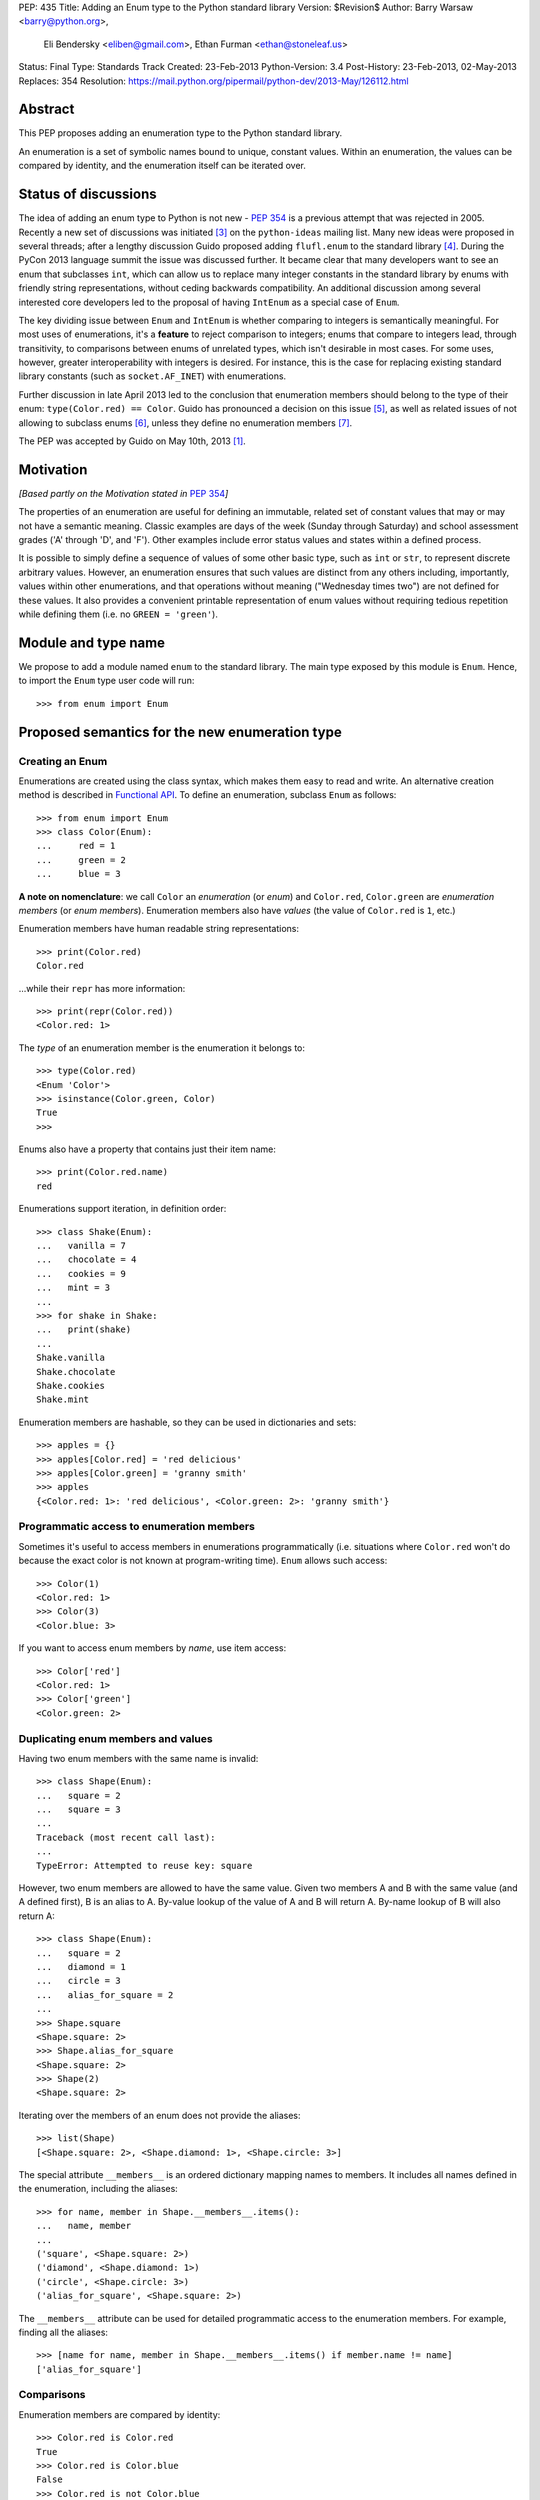 PEP: 435
Title: Adding an Enum type to the Python standard library
Version: $Revision$
Author: Barry Warsaw <barry@python.org>,
        Eli Bendersky <eliben@gmail.com>,
        Ethan Furman <ethan@stoneleaf.us>
Status: Final
Type: Standards Track
Created: 23-Feb-2013
Python-Version: 3.4
Post-History: 23-Feb-2013, 02-May-2013
Replaces: 354
Resolution: https://mail.python.org/pipermail/python-dev/2013-May/126112.html


Abstract
========

This PEP proposes adding an enumeration type to the Python standard library.

An enumeration is a set of symbolic names bound to unique, constant values.
Within an enumeration, the values can be compared by identity, and the
enumeration itself can be iterated over.


Status of discussions
=====================

The idea of adding an enum type to Python is not new - :pep:`354` is a
previous attempt that was rejected in 2005.  Recently a new set of discussions
was initiated [3]_ on the ``python-ideas`` mailing list.  Many new ideas were
proposed in several threads; after a lengthy discussion Guido proposed adding
``flufl.enum`` to the standard library [4]_.  During the PyCon 2013 language
summit the issue was discussed further.  It became clear that many developers
want to see an enum that subclasses ``int``, which can allow us to replace
many integer constants in the standard library by enums with friendly string
representations, without ceding backwards compatibility.  An additional
discussion among several interested core developers led to the proposal of
having ``IntEnum`` as a special case of ``Enum``.

The key dividing issue between ``Enum`` and ``IntEnum`` is whether comparing
to integers is semantically meaningful.  For most uses of enumerations, it's
a **feature** to reject comparison to integers; enums that compare to integers
lead, through transitivity, to comparisons between enums of unrelated types,
which isn't desirable in most cases.  For some uses, however, greater
interoperability with integers is desired. For instance, this is the case for
replacing existing standard library constants (such as ``socket.AF_INET``)
with enumerations.

Further discussion in late April 2013 led to the conclusion that enumeration
members should belong to the type of their enum: ``type(Color.red) == Color``.
Guido has pronounced a decision on this issue [5]_, as well as related issues
of not allowing to subclass enums [6]_, unless they define no enumeration
members [7]_.

The PEP was accepted by Guido on May 10th, 2013 [1]_.


Motivation
==========

*[Based partly on the Motivation stated in* :pep:`354`\ *]*

The properties of an enumeration are useful for defining an immutable, related
set of constant values that may or may not have a semantic meaning.  Classic
examples are days of the week (Sunday through Saturday) and school assessment
grades ('A' through 'D', and 'F').  Other examples include error status values
and states within a defined process.

It is possible to simply define a sequence of values of some other basic type,
such as ``int`` or ``str``, to represent discrete arbitrary values.  However,
an enumeration ensures that such values are distinct from any others including,
importantly, values within other enumerations, and that operations without
meaning ("Wednesday times two") are not defined for these values.  It also
provides a convenient printable representation of enum values without requiring
tedious repetition while defining them (i.e. no ``GREEN = 'green'``).


Module and type name
====================

We propose to add a module named ``enum`` to the standard library.  The main
type exposed by this module is ``Enum``.  Hence, to import the ``Enum`` type
user code will run::

    >>> from enum import Enum


Proposed semantics for the new enumeration type
===============================================

Creating an Enum
----------------

Enumerations are created using the class syntax, which makes them easy to read
and write.  An alternative creation method is described in `Functional API`_.
To define an enumeration, subclass ``Enum`` as follows::

    >>> from enum import Enum
    >>> class Color(Enum):
    ...     red = 1
    ...     green = 2
    ...     blue = 3

**A note on nomenclature**: we call ``Color`` an *enumeration* (or *enum*)
and ``Color.red``, ``Color.green`` are *enumeration members* (or
*enum members*).  Enumeration members also have *values* (the value of
``Color.red`` is ``1``, etc.)

Enumeration members have human readable string representations::

    >>> print(Color.red)
    Color.red

...while their ``repr`` has more information::

    >>> print(repr(Color.red))
    <Color.red: 1>

The *type* of an enumeration member is the enumeration it belongs to::

    >>> type(Color.red)
    <Enum 'Color'>
    >>> isinstance(Color.green, Color)
    True
    >>>

Enums also have a property that contains just their item name::

    >>> print(Color.red.name)
    red

Enumerations support iteration, in definition order::

    >>> class Shake(Enum):
    ...   vanilla = 7
    ...   chocolate = 4
    ...   cookies = 9
    ...   mint = 3
    ...
    >>> for shake in Shake:
    ...   print(shake)
    ...
    Shake.vanilla
    Shake.chocolate
    Shake.cookies
    Shake.mint

Enumeration members are hashable, so they can be used in dictionaries and sets::

    >>> apples = {}
    >>> apples[Color.red] = 'red delicious'
    >>> apples[Color.green] = 'granny smith'
    >>> apples
    {<Color.red: 1>: 'red delicious', <Color.green: 2>: 'granny smith'}


Programmatic access to enumeration members
------------------------------------------

Sometimes it's useful to access members in enumerations programmatically (i.e.
situations where ``Color.red`` won't do because the exact color is not known
at program-writing time).  ``Enum`` allows such access::

    >>> Color(1)
    <Color.red: 1>
    >>> Color(3)
    <Color.blue: 3>

If you want to access enum members by *name*, use item access::

    >>> Color['red']
    <Color.red: 1>
    >>> Color['green']
    <Color.green: 2>


Duplicating enum members and values
-----------------------------------

Having two enum members with the same name is invalid::

    >>> class Shape(Enum):
    ...   square = 2
    ...   square = 3
    ...
    Traceback (most recent call last):
    ...
    TypeError: Attempted to reuse key: square

However, two enum members are allowed to have the same value.  Given two members
A and B with the same value (and A defined first), B is an alias to A.  By-value
lookup of the value of A and B will return A.  By-name lookup of B will also
return A::

    >>> class Shape(Enum):
    ...   square = 2
    ...   diamond = 1
    ...   circle = 3
    ...   alias_for_square = 2
    ...
    >>> Shape.square
    <Shape.square: 2>
    >>> Shape.alias_for_square
    <Shape.square: 2>
    >>> Shape(2)
    <Shape.square: 2>

Iterating over the members of an enum does not provide the aliases::

    >>> list(Shape)
    [<Shape.square: 2>, <Shape.diamond: 1>, <Shape.circle: 3>]

The special attribute ``__members__`` is an ordered dictionary mapping names
to members.  It includes all names defined in the enumeration, including the
aliases::

    >>> for name, member in Shape.__members__.items():
    ...   name, member
    ...
    ('square', <Shape.square: 2>)
    ('diamond', <Shape.diamond: 1>)
    ('circle', <Shape.circle: 3>)
    ('alias_for_square', <Shape.square: 2>)

The ``__members__`` attribute can be used for detailed programmatic access to
the enumeration members.  For example, finding all the aliases::

    >>> [name for name, member in Shape.__members__.items() if member.name != name]
    ['alias_for_square']

Comparisons
-----------

Enumeration members are compared by identity::

    >>> Color.red is Color.red
    True
    >>> Color.red is Color.blue
    False
    >>> Color.red is not Color.blue
    True

Ordered comparisons between enumeration values are *not* supported.  Enums are
not integers (but see `IntEnum`_ below)::

    >>> Color.red < Color.blue
    Traceback (most recent call last):
      File "<stdin>", line 1, in <module>
    TypeError: unorderable types: Color() < Color()

Equality comparisons are defined though::

    >>> Color.blue == Color.red
    False
    >>> Color.blue != Color.red
    True
    >>> Color.blue == Color.blue
    True

Comparisons against non-enumeration values will always compare not equal
(again, ``IntEnum`` was explicitly designed to behave differently, see
below)::

    >>> Color.blue == 2
    False


Allowed members and attributes of enumerations
----------------------------------------------

The examples above use integers for enumeration values.  Using integers is
short and handy (and provided by default by the `Functional API`_), but not
strictly enforced.  In the vast majority of use-cases, one doesn't care what
the actual value of an enumeration is.  But if the value *is* important,
enumerations can have arbitrary values.

Enumerations are Python classes, and can have methods and special methods as
usual.  If we have this enumeration::

    class Mood(Enum):
      funky = 1
      happy = 3

      def describe(self):
        # self is the member here
        return self.name, self.value

      def __str__(self):
        return 'my custom str! {0}'.format(self.value)

      @classmethod
      def favorite_mood(cls):
        # cls here is the enumeration
        return cls.happy

Then::

    >>> Mood.favorite_mood()
    <Mood.happy: 3>
    >>> Mood.happy.describe()
    ('happy', 3)
    >>> str(Mood.funky)
    'my custom str! 1'

The rules for what is allowed are as follows: all attributes defined within an
enumeration will become members of this enumeration, with the exception of
*__dunder__* names and descriptors [9]_; methods are descriptors too.


Restricted subclassing of enumerations
--------------------------------------

Subclassing an enumeration is allowed only if the enumeration does not define
any members.  So this is forbidden::

    >>> class MoreColor(Color):
    ...   pink = 17
    ...
    TypeError: Cannot extend enumerations

But this is allowed::

    >>> class Foo(Enum):
    ...   def some_behavior(self):
    ...     pass
    ...
    >>> class Bar(Foo):
    ...   happy = 1
    ...   sad = 2
    ...

The rationale for this decision was given by Guido in [6]_.  Allowing to
subclass enums that define members would lead to a violation of some
important invariants of types and instances.  On the other hand, it
makes sense to allow sharing some common behavior between a group of
enumerations, and subclassing empty enumerations is also used to implement
``IntEnum``.


IntEnum
-------

A variation of ``Enum`` is proposed which is also a subclass of ``int``.
Members of an ``IntEnum`` can be compared to integers; by extension,
integer enumerations of different types can also be compared to each other::

    >>> from enum import IntEnum
    >>> class Shape(IntEnum):
    ...   circle = 1
    ...   square = 2
    ...
    >>> class Request(IntEnum):
    ...   post = 1
    ...   get = 2
    ...
    >>> Shape == 1
    False
    >>> Shape.circle == 1
    True
    >>> Shape.circle == Request.post
    True

However they still can't be compared to ``Enum``::

    >>> class Shape(IntEnum):
    ...   circle = 1
    ...   square = 2
    ...
    >>> class Color(Enum):
    ...   red = 1
    ...   green = 2
    ...
    >>> Shape.circle == Color.red
    False

``IntEnum`` values behave like integers in other ways you'd expect::

    >>> int(Shape.circle)
    1
    >>> ['a', 'b', 'c'][Shape.circle]
    'b'
    >>> [i for i in range(Shape.square)]
    [0, 1]

For the vast majority of code, ``Enum`` is strongly recommended,
since ``IntEnum`` breaks some semantic promises of an enumeration (by
being comparable to integers, and thus by transitivity to other
unrelated enumerations). It should be used only in special cases where
there's no other choice; for example, when integer constants are
replaced with enumerations and backwards compatibility is required
with code that still expects integers.


Other derived enumerations
--------------------------

``IntEnum`` will be part of the ``enum`` module.  However, it would be very
simple to implement independently::

    class IntEnum(int, Enum):
        pass

This demonstrates how similar derived enumerations can be defined, for example
a ``StrEnum`` that mixes in ``str`` instead of ``int``.

Some rules:

1. When subclassing Enum, mix-in types must appear before Enum itself in the
   sequence of bases, as in the ``IntEnum`` example above.
2. While Enum can have members of any type, once you mix in an additional
   type, all the members must have values of that type, e.g. ``int`` above.
   This restriction does not apply to mix-ins which only add methods
   and don't specify another data type such as ``int`` or ``str``.


Pickling
--------

Enumerations can be pickled and unpickled::

    >>> from enum.tests.fruit import Fruit
    >>> from pickle import dumps, loads
    >>> Fruit.tomato is loads(dumps(Fruit.tomato))
    True

The usual restrictions for pickling apply: picklable enums must be defined in
the top level of a module, since unpickling requires them to be importable
from that module.


Functional API
--------------

The ``Enum`` class is callable, providing the following functional API::

    >>> Animal = Enum('Animal', 'ant bee cat dog')
    >>> Animal
    <Enum 'Animal'>
    >>> Animal.ant
    <Animal.ant: 1>
    >>> Animal.ant.value
    1
    >>> list(Animal)
    [<Animal.ant: 1>, <Animal.bee: 2>, <Animal.cat: 3>, <Animal.dog: 4>]

The semantics of this API resemble ``namedtuple``. The first argument
of the call to ``Enum`` is the name of the enumeration.  Pickling enums
created with the functional API will work on CPython and PyPy, but for
IronPython and Jython you may need to specify the module name explicitly
as follows::

    >>> Animals = Enum('Animals', 'ant bee cat dog', module=__name__)

The second argument is the *source* of enumeration member names.  It can be a
whitespace-separated string of names, a sequence of names, a sequence of
2-tuples with key/value pairs, or a mapping (e.g. dictionary) of names to
values.  The last two options enable assigning arbitrary values to
enumerations; the others auto-assign increasing integers starting with 1.  A
new class derived from ``Enum`` is returned.  In other words, the above
assignment to ``Animal`` is equivalent to::

    >>> class Animals(Enum):
    ...   ant = 1
    ...   bee = 2
    ...   cat = 3
    ...   dog = 4

The reason for defaulting to ``1`` as the starting number and not ``0`` is
that ``0`` is ``False`` in a boolean sense, but enum members all evaluate
to ``True``.


Proposed variations
===================

Some variations were proposed during the discussions in the mailing list.
Here's some of the more popular ones.


flufl.enum
----------

``flufl.enum`` was the reference implementation upon which this PEP was
originally based.  Eventually, it was decided against the inclusion of
``flufl.enum`` because its design separated enumeration members from
enumerations, so the former are not instances of the latter.  Its design
also explicitly permits subclassing enumerations for extending them with
more members (due to the member/enum separation, the type invariants are not
violated in ``flufl.enum`` with such a scheme).


Not having to specify values for enums
--------------------------------------

Michael Foord proposed (and Tim Delaney provided a proof-of-concept
implementation) to use metaclass magic that makes this possible::

    class Color(Enum):
        red, green, blue

The values get actually assigned only when first looked up.

Pros: cleaner syntax that requires less typing for a very common task (just
listing enumeration names without caring about the values).

Cons: involves much magic in the implementation, which makes even the
definition of such enums baffling when first seen.  Besides, explicit is
better than implicit.

Using special names or forms to auto-assign enum values
-------------------------------------------------------

A different approach to avoid specifying enum values is to use a special name
or form to auto assign them.  For example::

    class Color(Enum):
        red = None          # auto-assigned to 0
        green = None        # auto-assigned to 1
        blue = None         # auto-assigned to 2

More flexibly::

    class Color(Enum):
        red = 7
        green = None        # auto-assigned to 8
        blue = 19
        purple = None       # auto-assigned to 20

Some variations on this theme:

#. A special name ``auto`` imported from the enum package.
#. Georg Brandl proposed ellipsis (``...``) instead of ``None`` to achieve the
   same effect.

Pros: no need to manually enter values. Makes it easier to change the enum and
extend it, especially for large enumerations.

Cons: actually longer to type in many simple cases.  The argument of explicit
vs. implicit applies here as well.


Use-cases in the standard library
=================================

The Python standard library has many places where the usage of enums would be
beneficial to replace other idioms currently used to represent them.  Such
usages can be divided to two categories: user-code facing constants, and
internal constants.

User-code facing constants like ``os.SEEK_*``, ``socket`` module constants,
decimal rounding modes and HTML error codes could require backwards
compatibility since user code may expect integers.  ``IntEnum`` as described
above provides the required semantics; being a subclass of ``int``, it does not
affect user code that expects integers, while on the other hand allowing
printable representations for enumeration values::

    >>> import socket
    >>> family = socket.AF_INET
    >>> family == 2
    True
    >>> print(family)
    SocketFamily.AF_INET

Internal constants are not seen by user code but are employed internally by
stdlib modules.  These can be implemented with ``Enum``.  Some examples
uncovered by a very partial skim through the stdlib: ``binhex``, ``imaplib``,
``http/client``, ``urllib/robotparser``, ``idlelib``, ``concurrent.futures``,
``turtledemo``.

In addition, looking at the code of the Twisted library, there are many use
cases for replacing internal state constants with enums.  The same can be said
about a lot of networking code (especially implementation of protocols) and
can be seen in test protocols written with the Tulip library as well.


Acknowledgments
===============

This PEP was initially proposing including the ``flufl.enum`` package [8]_
by Barry Warsaw into the stdlib, and is inspired in large parts by it.
Ben Finney is the author of the earlier enumeration :pep:`354`.


References
==========

.. [1] https://mail.python.org/pipermail/python-dev/2013-May/126112.html
.. [3] https://mail.python.org/pipermail/python-ideas/2013-January/019003.html
.. [4] https://mail.python.org/pipermail/python-ideas/2013-February/019373.html
.. [5] To make enums behave similarly to Python classes like bool, and
       behave in a more intuitive way.  It would be surprising if the type of
       ``Color.red`` would not be ``Color``. (Discussion in
       https://mail.python.org/pipermail/python-dev/2013-April/125687.html)
.. [6] Subclassing enums and adding new members creates an unresolvable
       situation; on one hand ``MoreColor.red`` and ``Color.red`` should
       not be the same object, and on the other ``isinstance`` checks become
       confusing if they are not.  The discussion also links to Stack Overflow
       discussions that make additional arguments.
       (https://mail.python.org/pipermail/python-dev/2013-April/125716.html)
.. [7] It may be useful to have a class defining some behavior (methods, with
       no actual enumeration members) mixed into an enum, and this would not
       create the problem discussed in [6]_.  (Discussion in
       https://mail.python.org/pipermail/python-dev/2013-May/125859.html)
.. [8] http://pythonhosted.org/flufl.enum/
.. [9] http://docs.python.org/3/howto/descriptor.html


Copyright
=========

This document has been placed in the public domain.
